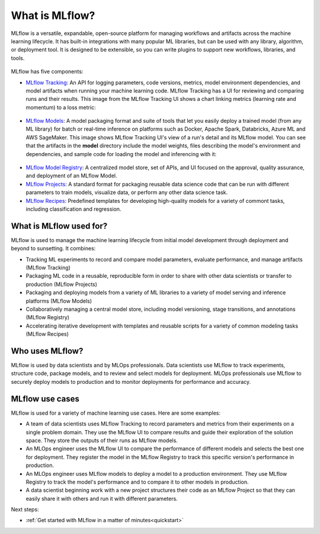 .. _what-is-mlflow:

What is MLflow?
===============

MLflow is a versatile, expandable, open-source platform for managing workflows and artifacts across the machine learning lifecycle. It has built-in integrations with many popular ML libraries, but can be used with any library, algorithm, or deployment tool. It is designed to be extensible, so you can write plugins to support new workflows, libraries, and tools.

.. figure:: _static/images/what-is-mlflow/mlflow-overview.png
    :width: 100%
    :alt: MLflow overview, showing the ML lifecycle from data preparation to monitoring. Labels above show the personas associated each stage: Data engineers and scientists at the earlier stages, ML engineers and business stakeholders at the later stages. The Data Governance officer is involved at all stages. 

MLflow has five components:

- `MLflow Tracking <https://www.mlflow.org/docs/latest/tracking.html>`_: An API for logging parameters, code versions, metrics, model environment dependencies, and model artifacts when running your machine learning code. MLflow Tracking has a UI for reviewing and comparing runs and their results. This image from the MLflow Tracking UI shows a chart linking metrics (learning rate and momentum) to a loss metric:

.. figure:: _static/images/what-is-mlflow/tracking-chart.png
    :width: 100%
    :alt: Screenshot of the MLflow Tracking Chart view, showing a number of runs and a comparison of their parameters and metrics.

- `MLflow Models <models>`_: A model packaging format and suite of tools that let you easily deploy a trained model (from any ML library) for batch or real-time inference on platforms such as Docker, Apache Spark, Databricks, Azure ML and AWS SageMaker. This image shows MLflow Tracking UI's view of a run's detail and its MLflow model. You can see that the artifacts in the **model** directory include the model weights, files describing the model's environment and dependencies, and sample code for loading the model and inferencing with it:

.. figure:: _static/images/what-is-mlflow/model-details.png
    :width: 100%
    :alt: Screenshot of the MLflow Tracking run details page, showing the MLflow Model artifacts.


- `MLflow Model Registry <registry>`_: A centralized model store, set of APIs, and UI focused on the approval, quality assurance, and deployment of an MLflow Model.

- `MLflow Projects <projects>`_: A standard format for packaging reusable data science code that can be run with different parameters to train models, visualize data, or perform any other data science task.

- `MLflow Recipes <recipes>`_: Predefined templates for developing high-quality models for a variety of commont tasks, including classification and regression.

What is MLflow used for?
------------------------

MLflow is used to manage the machine learning lifecycle from initial model development through deployment and beyond to sunsetting. It combines:

- Tracking ML experiments to record and compare model parameters, evaluate performance, and manage artifacts (MLflow Tracking)
- Packaging ML code in a reusable, reproducible form in order to share with other data scientists or transfer to production (MLflow Projects)
- Packaging and deploying models from a variety of ML libraries to a variety of model serving and inference platforms (MLflow Models)
- Collaboratively managing a central model store, including model versioning, stage transitions, and annotations (MLflow Registry)
- Accelerating iterative development with templates and reusable scripts for a variety of common modeling tasks (MLflow Recipes)

Who uses MLflow?
----------------

MLflow is used by data scientists and by MLOps professionals. Data scientists use MLflow to track experiments, structure code, package models, and to review and select models for deployment. MLOps professionals use MLflow to securely deploy models to production and to monitor deployments for performance and accuracy. 

MLflow use cases
----------------

MLflow is used for a variety of machine learning use cases. Here are some examples:

- A team of data scientists uses MLflow Tracking to record parameters and metrics from their experiments on a single problem domain. They use the MLflow UI to compare results and guide their exploration of the solution space. They store the outputs of their runs as MLflow models. 

- An MLOps engineer uses the MLflow UI to compare the performance of different models and selects the best one for deployment. They register the model in the MLflow Registry to track this specific version's performance in production. 

- An MLOps engineer uses MLflow models to deploy a model to a production environment. They use MLflow Registry to track the model's performance and to compare it to other models in production.

- A data scientist beginning work with a new project structures their code as an MLflow Project so that they can easily share it with others and run it with different parameters.

Next steps:

- :ref:`Get started with MLflow in a matter of minutes<quickstart>`